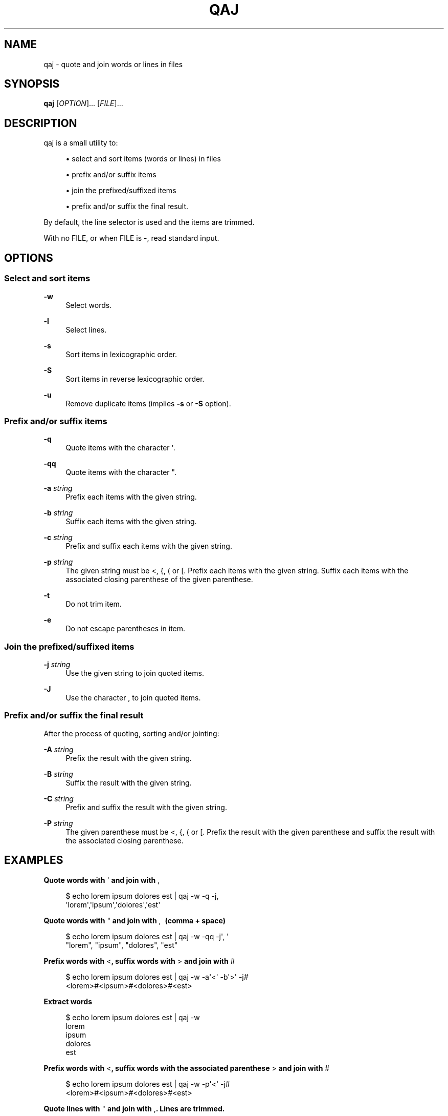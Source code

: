 '\" t
.\"     Title: qaj
.\"    Author: [see the "AUTHORS" section]
.\" Generator: Asciidoctor 1.5.5
.\"      Date: 2023-02-09
.\"    Manual: User commands
.\"    Source: quote-and-join 0.0.20
.\"  Language: English
.\"
.TH "QAJ" "1" "2023-02-09" "quote\-and\-join 0.0.20" "User commands"
.ie \n(.g .ds Aq \(aq
.el       .ds Aq '
.ss \n[.ss] 0
.nh
.ad l
.de URL
\\$2 \(laURL: \\$1 \(ra\\$3
..
.if \n[.g] .mso www.tmac
.LINKSTYLE blue R < >
.SH "NAME"
qaj \- quote and join words or lines in files
.SH "SYNOPSIS"
.sp
\fBqaj\fP [\fIOPTION\fP]... [\fIFILE\fP]...
.SH "DESCRIPTION"
.sp
qaj is a small utility to:
.sp
.RS 4
.ie n \{\
\h'-04'\(bu\h'+03'\c
.\}
.el \{\
.sp -1
.IP \(bu 2.3
.\}
select and sort items (words or lines) in files
.RE
.sp
.RS 4
.ie n \{\
\h'-04'\(bu\h'+03'\c
.\}
.el \{\
.sp -1
.IP \(bu 2.3
.\}
prefix and/or suffix items
.RE
.sp
.RS 4
.ie n \{\
\h'-04'\(bu\h'+03'\c
.\}
.el \{\
.sp -1
.IP \(bu 2.3
.\}
join the prefixed/suffixed items
.RE
.sp
.RS 4
.ie n \{\
\h'-04'\(bu\h'+03'\c
.\}
.el \{\
.sp -1
.IP \(bu 2.3
.\}
prefix and/or suffix the final result.
.RE
.sp
By default, the line selector is used and the items are trimmed.
.sp
With no FILE, or when FILE is \f[CR]\-\fP, read standard input.
.SH "OPTIONS"
.SS "Select and sort items"
.sp
\fB\-w\fP
.RS 4
Select words.
.RE
.sp
\fB\-l\fP
.RS 4
Select lines.
.RE
.sp
\fB\-s\fP
.RS 4
Sort items in lexicographic order.
.RE
.sp
\fB\-S\fP
.RS 4
Sort items in reverse lexicographic order.
.RE
.sp
\fB\-u\fP
.RS 4
Remove duplicate items (implies \fB\-s\fP or \fB\-S\fP option).
.RE
.SS "Prefix and/or suffix items"
.sp
\fB\-q\fP
.RS 4
Quote items with the character \f[CR]\(aq\fP.
.RE
.sp
\fB\-qq\fP
.RS 4
Quote items with the character \f[CR]"\fP.
.RE
.sp
\fB\-a\fP \fIstring\fP
.RS 4
Prefix each items with the given string.
.RE
.sp
\fB\-b\fP \fIstring\fP
.RS 4
Suffix each items with the given string.
.RE
.sp
\fB\-c\fP \fIstring\fP
.RS 4
Prefix and suffix each items with the given string.
.RE
.sp
\fB\-p\fP \fIstring\fP
.RS 4
The given string must be \f[CR]<\fP, \f[CR]{\fP, \f[CR](\fP or \f[CR][\fP. Prefix each items with the given string. Suffix each items with the associated
closing parenthese of the given parenthese.
.RE
.sp
\fB\-t\fP
.RS 4
Do not trim item.
.RE
.sp
\fB\-e\fP
.RS 4
Do not escape parentheses in item.
.RE
.SS "Join the prefixed/suffixed items"
.sp
\fB\-j\fP \fIstring\fP
.RS 4
Use the given string to join quoted items.
.RE
.sp
\fB\-J\fP
.RS 4
Use the character \f[CR],\fP to join quoted items.
.RE
.SS "Prefix and/or suffix the final result"
.sp
After the process of quoting, sorting and/or jointing:
.sp
\fB\-A\fP \fIstring\fP
.RS 4
Prefix the result with the given string.
.RE
.sp
\fB\-B\fP \fIstring\fP
.RS 4
Suffix the result with the given string.
.RE
.sp
\fB\-C\fP \fIstring\fP
.RS 4
Prefix and suffix the result with the given string.
.RE
.sp
\fB\-P\fP \fIstring\fP
.RS 4
The given parenthese must be \f[CR]<\fP, \f[CR]{\fP, \f[CR](\fP or \f[CR][\fP. Prefix the result with the given parenthese and suffix the result with
the associated closing parenthese.
.RE
.SH "EXAMPLES"
.sp
.B Quote words with \f[CR]\(aq\fP and join with \f[CR],\fP
.br
.sp
.if n \{\
.RS 4
.\}
.nf
$ echo lorem ipsum dolores est | qaj \-w \-q \-j,
\(aqlorem\(aq,\(aqipsum\(aq,\(aqdolores\(aq,\(aqest\(aq
.fi
.if n \{\
.RE
.\}
.sp
.B Quote words with \f[CR]"\fP and join with \f[CR],\~\fP (comma + space)
.br
.sp
.if n \{\
.RS 4
.\}
.nf
$ echo lorem ipsum dolores est | qaj \-w \-qq \-j\(aq, \(aq
"lorem", "ipsum", "dolores", "est"
.fi
.if n \{\
.RE
.\}
.sp
.B Prefix words with \f[CR]<\fP, suffix words with \f[CR]>\fP and join with \f[CR]#\fP
.br
.sp
.if n \{\
.RS 4
.\}
.nf
$ echo lorem ipsum dolores est | qaj \-w \-a\(aq<\(aq \-b\(aq>\(aq \-j#
<lorem>#<ipsum>#<dolores>#<est>
.fi
.if n \{\
.RE
.\}
.sp
.B Extract words
.br
.sp
.if n \{\
.RS 4
.\}
.nf
$ echo lorem ipsum dolores est | qaj \-w
lorem
ipsum
dolores
est
.fi
.if n \{\
.RE
.\}
.sp
.B Prefix words with \f[CR]<\fP, suffix words with the associated parenthese \f[CR]>\fP and join with \f[CR]#\fP
.br
.sp
.if n \{\
.RS 4
.\}
.nf
$ echo lorem ipsum dolores est | qaj \-w \-p\(aq<\(aq \-j#
<lorem>#<ipsum>#<dolores>#<est>
.fi
.if n \{\
.RE
.\}
.sp
.B Quote lines with \f[CR]"\fP and join with \f[CR],\fP. Lines are trimmed.
.br
.sp
.if n \{\
.RS 4
.\}
.nf
$ printf "lorem\(rsnipsum\(rsn dolores\(rsn\(rsnest" | qaj \-qq \-j,
"lorem","ipsum","dolores","est"
.fi
.if n \{\
.RE
.\}
.sp
.B Quote lines with \f[CR]"\fP and join with \f[CR],\fP. Lines are not trimmed.
.br
.sp
.if n \{\
.RS 4
.\}
.nf
$ printf "lorem\(rsnipsum\(rsn dolores\(rsn\(rsnest" | qaj \-qq \-J \-t
"lorem", "ipsum", " dolores", "est"
.fi
.if n \{\
.RE
.\}
.sp
.B Quote lines with \f[CR]"\fP and join with \f[CR],\fP. Lines are trimmed. Add a prefix and suffix on the final result.
.br
.sp
.if n \{\
.RS 4
.\}
.nf
$ printf "lorem\(rsnipsum\(rsn dolores\(rsn\(rsnest" | qaj \-qq \-j, \-A \(aqFinal result: \(aq \-B \(aq.\(aq
Final result: "lorem","ipsum","dolores","est".
.fi
.if n \{\
.RE
.\}
.SH "AUTHOR"
.sp
Written by Jean\-François Giraud.
.SH "COPYRIGHT"
.sp
Copyright \(co 2020 Jean\-François Giraud.  License GPLv3+: GNU GPL version 3 or later \c
.URL "http://gnu.org/licenses/gpl.html" "" "."
This is free software: you are free to change and redistribute it.  There is NO WARRANTY, to the extent permitted by law.
